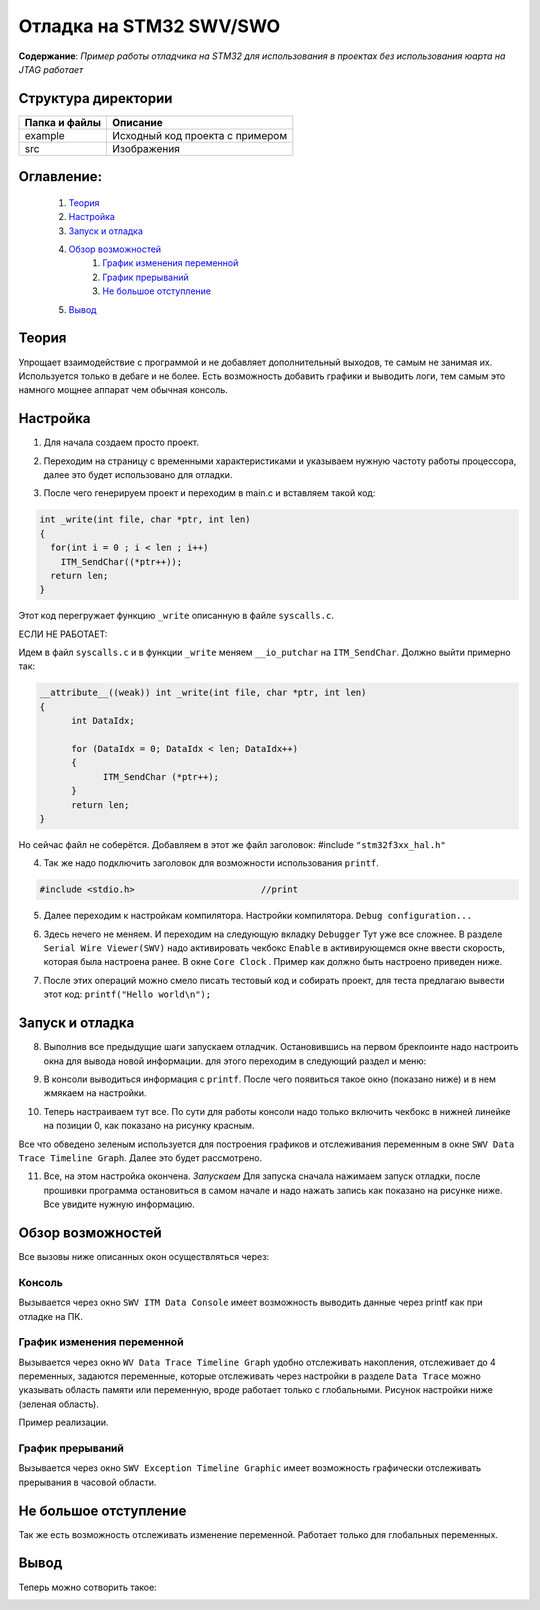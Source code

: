 =================================================
**Отладка на STM32 SWV/SWO**
=================================================

**Содержание**: *Пример работы отладчика на STM32 для использования в проектах без использования юарта на JTAG работает*

Структура директории
-------------------------------------------
+-------------------+----------------------------------+ 
| Папка и файлы     |            Описание              |
+===================+==================================+ 
|        example    | Исходный код проекта с примером  |
+-------------------+----------------------------------+
|  src              | Изображения                      |
+-------------------+----------------------------------+

**Оглавление:**
----------------

      #. `Теория`_
      #. `Настройка`_ 
      #. `Запуск и отладка`_  
      #. `Обзор возможностей`_  
            #. `График изменения переменной`_  
            #. `График прерываний`_  
            #. `Не большое отступление`_  
      #. `Вывод`_  

**Теория**
--------------

Упрощает взаимодействие с программой и не добавляет дополнительный выходов, те самым не занимая их. Используется
только в дебаге и не более. Есть возможность добавить графики и выводить логи, тем самым это намного мощнее аппарат
чем обычная консоль.

**Настройка**
--------------

1) Для начала создаем просто проект.

.. image:: src/pic0.png

2) Переходим на страницу с временными характеристиками и указываем нужную частоту работы процессора, далее это будет использовано для отладки.

.. image:: src/pic1.png

3) После чего генерируем проект и переходим в main.c и вставляем такой код:

.. code-block:: C

      int _write(int file, char *ptr, int len)
      {
        for(int i = 0 ; i < len ; i++)
          ITM_SendChar((*ptr++));
        return len;
      }

Этот код перегружает функцию ``_write`` описанную в файле ``syscalls.c``.

ЕСЛИ НЕ РАБОТАЕТ:

Идем в файл ``syscalls.c`` и в функции ``_write`` меняем ``__io_putchar`` на ``ITM_SendChar``.
Должно выйти примерно так:


.. code-block:: C

      __attribute__((weak)) int _write(int file, char *ptr, int len)
      {
            int DataIdx;

            for (DataIdx = 0; DataIdx < len; DataIdx++)
            {
                  ITM_SendChar (*ptr++);
            }
            return len;
      }
      
Но сейчас файл не соберётся. Добавляем в этот же файл заголовок: #include ``"stm32f3xx_hal.h"``

4) Так же надо подключить заголовок для возможности использования ``printf``.

.. code-block:: C

      #include <stdio.h>			//print     

5) Далее переходим к настройкам компилятора. Настройки компилятора. ``Debug configuration...``

.. image:: src/pic2.png

6) Здесь нечего не меняем. И переходим на следующую вкладку ``Debugger`` Тут уже все сложнее. В разделе ``Serial Wire Viewer(SWV)`` надо активировать чекбокс ``Enable`` в активирующемся окне ввести скорость, которая была настроена ранее. В окне ``Core Clock`` . Пример как должно быть настроено приведен ниже.

.. image:: src/pic3.png

7) После этих операций можно смело писать тестовый код и собирать проект, для теста предлагаю вывести этот код: ``printf("Hello world\n");`` 

**Запуск и отладка**
---------------------

8) Выполнив все предыдущие шаги запускаем отладчик. Остановившись на первом брекпоинте надо настроить окна для вывода новой информации. для этого переходим в следующий раздел и меню:

.. image:: src/pic4.png

9) В консоли выводиться информация с ``printf``. После чего появиться такое окно (показано ниже) и в нем жмякаем на настройки.

.. image:: src/pic5.png

10) Теперь настраиваем тут все. По сути для работы консоли надо только включить чекбокс в нижней линейке на позиции 0, как показано на рисунку красным.

.. image:: src/pic6.png

Все что обведено зеленым используется для построения графиков и отслеживания переменным в окне ``SWV Data Trace Timeline Graph``. Далее это будет рассмотрено.

11) Все, на этом настройка окончена. *Запускаем* Для запуска сначала нажимаем запуск отладки, после прошивки программа остановиться в самом начале и надо нажать запись как показано на рисунке ниже. Все увидите нужную информацию.

.. image:: src/pic7.png

**Обзор возможностей**
---------------------

Все вызовы ниже описанных окон осуществляться через:

.. image:: src/pic4.png

**Консоль**
"""""""""""

Вызывается через окно ``SWV ITM Data Console`` имеет возможность выводить данные через printf как при отладке на ПК.


**График изменения переменной**
"""""""""""

Вызывается через окно ``WV Data Trace Timeline Graph`` удобно отслеживать накопления, отслеживает до 4 переменных, задаются переменные, которые отслеживать через настройки в разделе ``Data Trace`` можно указывать область памяти или переменную, вроде работает только с глобальными. Рисунок настройки ниже (зеленая область).

.. image:: src/pic6.png

Пример реализации.

.. image:: src/pic6_1.png

**График прерываний**
"""""""""""

Вызывается через окно ``SWV Exception Timeline Graphic`` имеет возможность графически отслеживать прерывания в часовой области.

**Не большое отступление**
-------------------------

Так же есть возможность отслеживать изменение переменной. Работает только для глобальных переменных.

.. image:: src/pic8.png

**Вывод**
----------

Теперь можно сотворить такое:

.. image:: src/pic9.png
